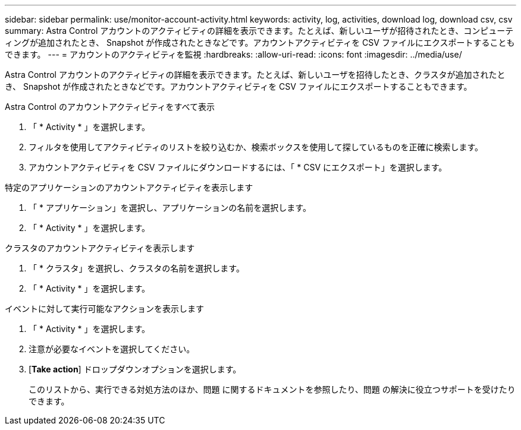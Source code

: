 ---
sidebar: sidebar 
permalink: use/monitor-account-activity.html 
keywords: activity, log, activities, download log, download csv, csv 
summary: Astra Control アカウントのアクティビティの詳細を表示できます。たとえば、新しいユーザが招待されたとき、コンピューティングが追加されたとき、 Snapshot が作成されたときなどです。アカウントアクティビティを CSV ファイルにエクスポートすることもできます。 
---
= アカウントのアクティビティを監視
:hardbreaks:
:allow-uri-read: 
:icons: font
:imagesdir: ../media/use/


[role="lead"]
Astra Control アカウントのアクティビティの詳細を表示できます。たとえば、新しいユーザを招待したとき、クラスタが追加されたとき、 Snapshot が作成されたときなどです。アカウントアクティビティを CSV ファイルにエクスポートすることもできます。

.Astra Control のアカウントアクティビティをすべて表示
. 「 * Activity * 」を選択します。
. フィルタを使用してアクティビティのリストを絞り込むか、検索ボックスを使用して探しているものを正確に検索します。
. アカウントアクティビティを CSV ファイルにダウンロードするには、「 * CSV にエクスポート」を選択します。


.特定のアプリケーションのアカウントアクティビティを表示します
. 「 * アプリケーション」を選択し、アプリケーションの名前を選択します。
. 「 * Activity * 」を選択します。


.クラスタのアカウントアクティビティを表示します
. 「 * クラスタ」を選択し、クラスタの名前を選択します。
. 「 * Activity * 」を選択します。


.イベントに対して実行可能なアクションを表示します
. 「 * Activity * 」を選択します。
. 注意が必要なイベントを選択してください。
. [*Take action*] ドロップダウンオプションを選択します。
+
このリストから、実行できる対処方法のほか、問題 に関するドキュメントを参照したり、問題 の解決に役立つサポートを受けたりできます。


